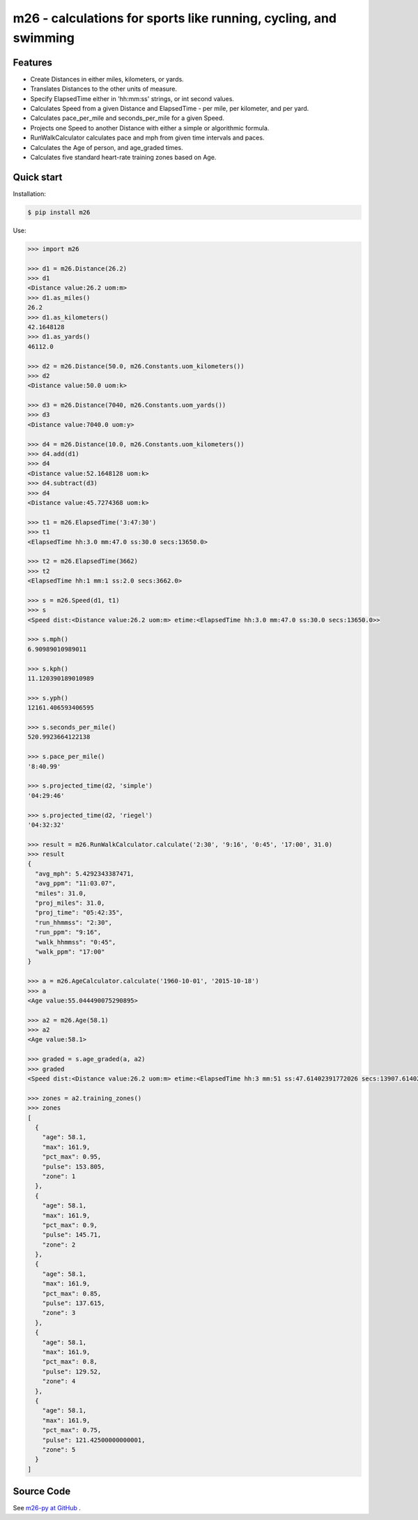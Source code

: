 m26 - calculations for sports like running, cycling, and swimming
=================================================================

Features
--------

- Create Distances in either miles, kilometers, or yards.
- Translates Distances to the other units of measure.
- Specify ElapsedTime either in 'hh:mm:ss' strings, or int second values.
- Calculates Speed from a given Distance and ElapsedTime - per mile, per kilometer, and per yard.
- Calculates pace_per_mile and seconds_per_mile for a given Speed.
- Projects one Speed to another Distance with either a simple or algorithmic formula.
- RunWalkCalculator calculates pace and mph from given time intervals and paces.
- Calculates the Age of person, and age_graded times.
- Calculates five standard heart-rate training zones based on Age.


Quick start
-----------

Installation:

.. code-block:: console

    $ pip install m26

Use:

.. code-block:: pycon

    >>> import m26

    >>> d1 = m26.Distance(26.2)
    >>> d1
    <Distance value:26.2 uom:m>
    >>> d1.as_miles()
    26.2
    >>> d1.as_kilometers()
    42.1648128
    >>> d1.as_yards()
    46112.0

    >>> d2 = m26.Distance(50.0, m26.Constants.uom_kilometers())
    >>> d2
    <Distance value:50.0 uom:k>

    >>> d3 = m26.Distance(7040, m26.Constants.uom_yards())
    >>> d3
    <Distance value:7040.0 uom:y>

    >>> d4 = m26.Distance(10.0, m26.Constants.uom_kilometers())
    >>> d4.add(d1)
    >>> d4
    <Distance value:52.1648128 uom:k>
    >>> d4.subtract(d3)
    >>> d4
    <Distance value:45.7274368 uom:k>

    >>> t1 = m26.ElapsedTime('3:47:30')
    >>> t1
    <ElapsedTime hh:3.0 mm:47.0 ss:30.0 secs:13650.0>

    >>> t2 = m26.ElapsedTime(3662)
    >>> t2
    <ElapsedTime hh:1 mm:1 ss:2.0 secs:3662.0>

    >>> s = m26.Speed(d1, t1)
    >>> s
    <Speed dist:<Distance value:26.2 uom:m> etime:<ElapsedTime hh:3.0 mm:47.0 ss:30.0 secs:13650.0>>

    >>> s.mph()
    6.90989010989011

    >>> s.kph()
    11.120390189010989

    >>> s.yph()
    12161.406593406595

    >>> s.seconds_per_mile()
    520.9923664122138

    >>> s.pace_per_mile()
    '8:40.99'

    >>> s.projected_time(d2, 'simple')
    '04:29:46'

    >>> s.projected_time(d2, 'riegel')
    '04:32:32'

    >>> result = m26.RunWalkCalculator.calculate('2:30', '9:16', '0:45', '17:00', 31.0)
    >>> result
    {
      "avg_mph": 5.4292343387471,
      "avg_ppm": "11:03.07",
      "miles": 31.0,
      "proj_miles": 31.0,
      "proj_time": "05:42:35",
      "run_hhmmss": "2:30",
      "run_ppm": "9:16",
      "walk_hhmmss": "0:45",
      "walk_ppm": "17:00"
    }

    >>> a = m26.AgeCalculator.calculate('1960-10-01', '2015-10-18')
    >>> a
    <Age value:55.044490075290895>

    >>> a2 = m26.Age(58.1)
    >>> a2
    <Age value:58.1>

    >>> graded = s.age_graded(a, a2)
    >>> graded
    <Speed dist:<Distance value:26.2 uom:m> etime:<ElapsedTime hh:3 mm:51 ss:47.61402391772026 secs:13907.61402391772>>

    >>> zones = a2.training_zones()
    >>> zones
    [
      {
        "age": 58.1,
        "max": 161.9,
        "pct_max": 0.95,
        "pulse": 153.805,
        "zone": 1
      },
      {
        "age": 58.1,
        "max": 161.9,
        "pct_max": 0.9,
        "pulse": 145.71,
        "zone": 2
      },
      {
        "age": 58.1,
        "max": 161.9,
        "pct_max": 0.85,
        "pulse": 137.615,
        "zone": 3
      },
      {
        "age": 58.1,
        "max": 161.9,
        "pct_max": 0.8,
        "pulse": 129.52,
        "zone": 4
      },
      {
        "age": 58.1,
        "max": 161.9,
        "pct_max": 0.75,
        "pulse": 121.42500000000001,
        "zone": 5
      }
    ]


Source Code
-----------

See `m26-py at GitHub <https://github.com/cjoakim/m26-py>`_ .
